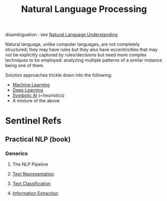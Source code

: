 :PROPERTIES:
:ID:       20230713T150554.400026
:ROAM_ALIASES: NLP
:END:
#+title: Natural Language Processing

disambiguation : see [[id:f4afa637-d7d3-40ef-91a6-722c17d73c3c][Natural Language Understanding]]

Natural language, unlike computer languages, are not completely structured; they may have rules but they also have eccentricities that may not be explicitly captured by rules/decisions but need more complex techniques to be employed: analyzing multiple patterns of a similar instance being one of them.

Solution approaches trickle down into  the following:
 - [[id:20230713T110006.406161][Machine Learning]]
 - [[id:20230713T110040.814546][Deep Learning]]
 - [[id:20230713T113547.742751][Symbolic AI]] (~heuristics)
 - A mixture of the above
 
* Sentinel Refs
** Practical NLP (book)
:PROPERTIES:
:ID:       68c96f44-815a-4607-8149-ba49f3b5b00d
:END:
*** Generics
**** The NLP Pipeline 
**** [[id:3f69fc50-5e0b-4bbd-8909-ee777434a1f5][Text Representation]]
**** [[id:f8d2207f-86d3-4501-a7bc-393fb53c52c1][Text Classification]]
**** [[id:543414ce-fd12-470b-a38a-c61cfc10bfe4][Information Extraction]]

